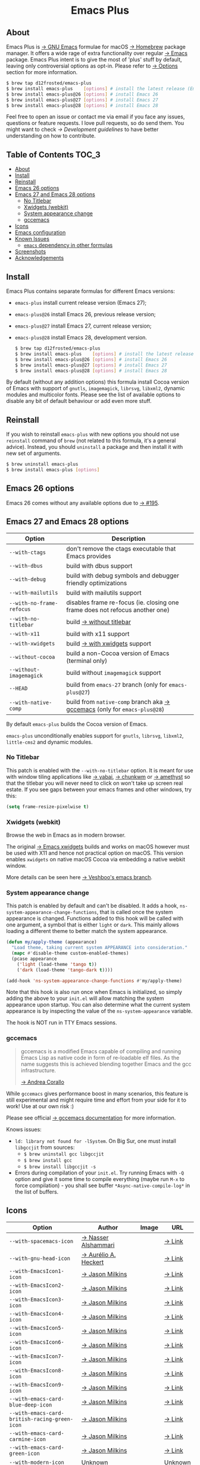 :PROPERTIES:
:ID:                     ec037164-cec0-4b3a-b942-a2b3a34a28ca
:END:
#+begin_html
<p align="center">
  <img width="256px" src="images/emacs.png" alt="Banner">
</p>
<h1 align="center">Emacs Plus</h1>
<p align="center">
  <a href="https://github.com/d12frosted/homebrew-emacs-plus/actions?query=workflow%3A%22Emacs+26%22">
    <img src="https://github.com/d12frosted/homebrew-emacs-plus/workflows/Emacs%2026/badge.svg" alt="Emacs 26 CI Status Badge">
  </a>
  <a href="https://github.com/d12frosted/homebrew-emacs-plus/actions?query=workflow%3A%22Emacs+27%22">
    <img src="https://github.com/d12frosted/homebrew-emacs-plus/workflows/Emacs%2027/badge.svg" alt="Emacs 27 CI Status Badge">
  </a>
  <a href="https://github.com/d12frosted/homebrew-emacs-plus/actions?query=workflow%3A%22Emacs+28%22">
    <img src="https://github.com/d12frosted/homebrew-emacs-plus/workflows/Emacs%2028/badge.svg" alt="Emacs 28 CI Status Badge">
  </a>
</p>
#+end_html

** About
:PROPERTIES:
:ID:                     94ea0bf6-320c-4aab-9e7a-6902e1f69f15
:END:

#+begin_html
<img align="right" width="40%" src="images/screenshot-01.png" alt="Screenshot">
#+end_html

Emacs Plus is [[https://www.gnu.org/software/emacs/emacs.html][→ GNU Emacs]] formulae for macOS [[https://brew.sh][→ Homebrew]] package manager. It
offers a wide rage of extra functionality over regular [[https://formulae.brew.sh/formula/emacs#default][→ Emacs]] package. Emacs
Plus intent is to give the most of 'plus' stuff by default, leaving only
controversial options as opt-in. Please refer to [[#options][→ Options]] section for more
information.

#+begin_src bash
  $ brew tap d12frosted/emacs-plus
  $ brew install emacs-plus    [options] # install the latest release (Emacs 27)
  $ brew install emacs-plus@26 [options] # install Emacs 26
  $ brew install emacs-plus@27 [options] # install Emacs 27
  $ brew install emacs-plus@28 [options] # install Emacs 28
#+end_src

Feel free to open an issue or contact me via email if you face any issues,
questions or feature requests. I love pull requests, so do send them. You might
want to check [[docs/development-guidelines.org][→ Development guidelines]] to have better understanding on how to
contribute.

** Table of Contents :TOC_3:
:PROPERTIES:
:ID:                     fe0f0130-b518-4b40-b440-5564066f5a88
:END:
  - [[#about][About]]
  - [[#install][Install]]
  - [[#reinstall][Reinstall]]
  - [[#emacs-26-options][Emacs 26 options]]
  - [[#emacs-27-and-emacs-28-options][Emacs 27 and Emacs 28 options]]
    - [[#no-titlebar][No Titlebar]]
    - [[#xwidgets-webkit][Xwidgets (webkit)]]
    - [[#system-appearance-change][System appearance change]]
    - [[#gccemacs][gccemacs]]
  - [[#icons][Icons]]
  - [[#emacs-configuration][Emacs configuration]]
  - [[#known-issues][Known Issues]]
    - [[#emacs-dependency-in-other-formulas][=emacs= dependency in other formulas]]
  - [[#screenshots][Screenshots]]
  - [[#acknowledgements][Acknowledgements]]

** Install
:PROPERTIES:
:ID:                     5a91bfc6-30cd-4740-9aea-59b25a5a9e33
:END:

Emacs Plus contains separate formulas for different Emacs versions:

- =emacs-plus= install current release version (Emacs 27);
- =emacs-plus@26= install Emacs 26, previous release version;
- =emacs-plus@27= install Emacs 27, current release version;
- =emacs-plus@28= install Emacs 28, development version.

  #+begin_src bash
  $ brew tap d12frosted/emacs-plus
  $ brew install emacs-plus    [options] # install the latest release (Emacs 27)
  $ brew install emacs-plus@26 [options] # install Emacs 26
  $ brew install emacs-plus@27 [options] # install Emacs 27
  $ brew install emacs-plus@28 [options] # install Emacs 28
#+end_src

By default (without any addition options) this formula install Cocoa version of
Emacs with support of =gnutls=, =imagemagick=, =librsvg=, =libxml2=, dynamic
modules and multicolor fonts. Please see the list of available options to
disable any bit of default behaviour or add even more stuff.

** Reinstall
:PROPERTIES:
:ID:                     1d1501a1-21c7-4a98-ae12-51ee049ae175
:END:

If you wish to reinstall =emacs-plus= with new options you should not use
=reinstall= command of =brew= (not related to this formula, it's a general
advice). Instead, you should =uninstall= a package and then install it with new
set of arguments.

#+BEGIN_SRC bash
  $ brew uninstall emacs-plus
  $ brew install emacs-plus [options]
#+END_SRC

** Emacs 26 options
:PROPERTIES:
:ID:                     c3fb3ff5-0c6e-4588-a61f-771bee738edd
:END:

Emacs 26 comes without any available options due to [[https://github.com/d12frosted/homebrew-emacs-plus/issues/195][→ #195]].

** Emacs 27 and Emacs 28 options
:PROPERTIES:
:ID:                     231811b8-e149-41b1-9d6a-d508a3512c87
:END:

| Option                    | Description                                                                  |
|---------------------------+------------------------------------------------------------------------------|
| =--with-ctags=            | don't remove the ctags executable that Emacs provides                        |
| =--with-dbus=             | build with dbus support                                                      |
| =--with-debug=            | build with debug symbols and debugger friendly optimizations                 |
| =--with-mailutils=        | build with mailutils support                                                 |
| =--with-no-frame-refocus= | disables frame re-focus (ie. closing one frame does not refocus another one) |
| =--with-no-titlebar=      | build [[#no-titlebar][→ without titlebar]]                                                     |
| =--with-x11=              | build with x11 support                                                       |
| =--with-xwidgets=         | build [[#xwidgets-webkit][→ with xwidgets]] support                                                |
| =--without-cocoa=         | build a non-Cocoa version of Emacs (terminal only)                           |
| =--without-imagemagick=   | build without =imagemagick= support                                          |
| =--HEAD=                  | build from =emacs-27= branch (only for =emacs-plus@27=)                      |
| =--with-native-comp=  | build from =native-comp= branch aka [[#gccemacs][→ gccemacs]] (only for =emacs-plus@28=)        |

By default =emacs-plus= builds the Cocoa version of Emacs.

=emacs-plus= unconditionally enables support for =gnutls=, =librsvg=, =libxml2=,
=little-cms2= and dynamic modules.

*** No Titlebar
:PROPERTIES:
:ID:                     ec120d87-5570-4259-a434-5909129b7b7c
:END:

This patch is enabled with the =--with-no-titlebar= option. It is meant for use
with window tiling applications like [[https://github.com/koekeishiya/yabai][→ yabai]], [[https://github.com/koekeishiya/chunkwm][→ chunkwm]] or [[https://github.com/ianyh/Amethyst][→ amethyst]] so that
the titlebar you will never need to click on won't take up screen real estate.
If you see gaps between your emacs frames and other windows, try this:

#+BEGIN_SRC emacs-lisp
  (setq frame-resize-pixelwise t)
#+END_SRC

*** Xwidgets (webkit)
:PROPERTIES:
:ID:                     6cd905b9-dd43-4888-b717-c5abbb08a25d
:END:

Browse the web in Emacs as in modern browser.

The original [[https://www.emacswiki.org/emacs/EmacsXWidgets][→ Emacs xwidgets]] builds and works on macOS however must be used
with X11 and hence not practical option on macOS. This version enables
=xwidgets= on native macOS Cocoa via embedding a native webkit window.

More details can be seen here [[https://github.com/veshboo/emacs][→ Veshboo's emacs branch]].

*** System appearance change
:PROPERTIES:
:ID:                     8cef837f-359b-4528-ac0e-0977e1bf37f3
:END:

This patch is enabled by default and can't be disabled. It adds a hook,
=ns-system-appearance-change-functions=, that is called once the system
appearance is changed. Functions added to this hook will be called with one
argument, a symbol that is either =light= or =dark=. This mainly allows loading
a different theme to better match the system appearance.

#+begin_src emacs-lisp
  (defun my/apply-theme (appearance)
    "Load theme, taking current system APPEARANCE into consideration."
    (mapc #'disable-theme custom-enabled-themes)
    (pcase appearance
      ('light (load-theme 'tango t))
      ('dark (load-theme 'tango-dark t))))

  (add-hook 'ns-system-appearance-change-functions #'my/apply-theme)
#+end_src

Note that this hook is also run once when Emacs is initialized, so simply adding
the above to your =init.el= will allow matching the system appearance upon
startup. You can also determine what the current system appearance is by
inspecting the value of the =ns-system-appearance= variable.

The hook is NOT run in TTY Emacs sessions.

*** gccemacs
:PROPERTIES:
:ID:                     7fab3512-2894-42b8-ad90-74298e4ff212
:END:

#+begin_quote
gccemacs is a modified Emacs capable of compiling and running Emacs Lisp as
native code in form of re-loadable elf files. As the name suggests this is
achieved blending together Emacs and the gcc infrastructure.

[[https://akrl.sdf.org/gccemacs.html][→ Andrea Corallo]]
#+end_quote

While =gccemacs= gives performance boost in many scenarios, this feature is
still experimental and might require time and effort from your side for it to
work! Use at our own risk :)

Please see official [[https://akrl.sdf.org/gccemacs.html][→ gccemacs documentation]] for more information.

Knows issues:

- =ld: library not found for -lSystem=. On Big Sur, one must install =libgccjit=
  from sources:
  - =$ brew uninstall gcc libgccjit=
  - =$ brew install gcc=
  - =$ brew install libgccjit -s=
- Errors during compilation of your =init.el=. Try running Emacs with =-Q=
  option and give it some time to compile everything (maybe run =M-x= to force
  compilation) - you shall see buffer =*Async-native-compile-log*= in the list
  of buffers.

** Icons
:PROPERTIES:
:ID:                     2d6e4b1c-b60a-4331-ab11-beb95cd7e98c
:END:

| Option                                        | Author                     | Image                                          | URL     |
|-----------------------------------------------+----------------------------+------------------------------------------------+---------|
| =--with-spacemacs-icon=                       | [[https://github.com/nashamri][→ Nasser Alshammari]]        | [[/icons/spacemacs_128.png]]                       | [[https://github.com/nashamri/spacemacs-logo][→ Link]]  |
| =--with-gnu-head-icon=                        | [[https://github.com/aurium][→ Aurélio A. Heckert]]       | [[/icons/gnu-head_128.png]]                        | [[https://www.gnu.org/graphics/heckert_gnu.html][→ Link]]  |
| =--with-EmacsIcon1-icon=                      | [[https://github.com/jasonm23][→ Jason Milkins]]            | [[/icons/EmacsIcon1_128.png]]                      | [[https://github.com/emacsfodder/emacs-icons-project][→ Link]]  |
| =--with-EmacsIcon2-icon=                      | [[https://github.com/jasonm23][→ Jason Milkins]]            | [[/icons/EmacsIcon2_128.png]]                      | [[https://github.com/emacsfodder/emacs-icons-project][→ Link]]  |
| =--with-EmacsIcon3-icon=                      | [[https://github.com/jasonm23][→ Jason Milkins]]            | [[/icons/EmacsIcon3_128.png]]                      | [[https://github.com/emacsfodder/emacs-icons-project][→ Link]]  |
| =--with-EmacsIcon4-icon=                      | [[https://github.com/jasonm23][→ Jason Milkins]]            | [[/icons/EmacsIcon4_128.png]]                      | [[https://github.com/emacsfodder/emacs-icons-project][→ Link]]  |
| =--with-EmacsIcon5-icon=                      | [[https://github.com/jasonm23][→ Jason Milkins]]            | [[/icons/EmacsIcon5_128.png]]                      | [[https://github.com/emacsfodder/emacs-icons-project][→ Link]]  |
| =--with-EmacsIcon6-icon=                      | [[https://github.com/jasonm23][→ Jason Milkins]]            | [[/icons/EmacsIcon6_128.png]]                      | [[https://github.com/emacsfodder/emacs-icons-project][→ Link]]  |
| =--with-EmacsIcon7-icon=                      | [[https://github.com/jasonm23][→ Jason Milkins]]            | [[/icons/EmacsIcon7_128.png]]                      | [[https://github.com/emacsfodder/emacs-icons-project][→ Link]]  |
| =--with-EmacsIcon8-icon=                      | [[https://github.com/jasonm23][→ Jason Milkins]]            | [[/icons/EmacsIcon8_128.png]]                      | [[https://github.com/emacsfodder/emacs-icons-project][→ Link]]  |
| =--with-EmacsIcon9-icon=                      | [[https://github.com/jasonm23][→ Jason Milkins]]            | [[/icons/EmacsIcon9_128.png]]                      | [[https://github.com/emacsfodder/emacs-icons-project][→ Link]]  |
| =--with-emacs-card-blue-deep-icon=            | [[https://github.com/jasonm23][→ Jason Milkins]]            | [[/icons/emacs-card-blue-deep_128.png]]            | [[https://github.com/emacsfodder/emacs-icons-project][→ Link]]  |
| =--with-emacs-card-british-racing-green-icon= | [[https://github.com/jasonm23][→ Jason Milkins]]            | [[/icons/emacs-card-british-racing-green_128.png]] | [[https://github.com/emacsfodder/emacs-icons-project][→ Link]]  |
| =--with-emacs-card-carmine-icon=              | [[https://github.com/jasonm23][→ Jason Milkins]]            | [[/icons/emacs-card-carmine_128.png]]              | [[https://github.com/emacsfodder/emacs-icons-project][→ Link]]  |
| =--with-emacs-card-green-icon=                | [[https://github.com/jasonm23][→ Jason Milkins]]            | [[/icons/emacs-card-green_128.png]]                | [[https://github.com/emacsfodder/emacs-icons-project][→ Link]]  |
| =--with-modern-icon=                          | Unknown                    | [[/icons/modern_128.png]]                          | Unknown |
| =--with-modern-cg433n-icon=                   | [[https://github.com/cg433n][→ cg433n]]                   | [[/icons/modern-cg433n.png]]                       | [[https://github.com/cg433n/emacs-mac-icon][→ Link]]  |
| =--with-modern-sjrmanning-icon=               | [[https://github.com/sjrmanning][→ sjrmannings]]              | [[/icons/modern-sjrmanning.png]]                   | [[https://github.com/sjrmanning/emacs-icon][→ Link]]  |
| =--with-modern-sexy-v1-icon=                  | [[https://emacs.sexy][→ Emacs is Sexy]]            | [[/icons/modern-sexy-v1.png]]                      | [[https://emacs.sexy][→ Link]]  |
| =--with-modern-sexy-v2-icon=                  | [[https://emacs.sexy][→ Emacs is Sexy]]            | [[/icons/modern-sexy-v2.png]]                      | [[https://emacs.sexy][→ Link]]  |
| =--with-modern-papirus-icon=                  | [[https://github.com/PapirusDevelopmentTeam][→ Papirus Development Team]] | [[/icons/modern-papirus.png]]                      | [[https://github.com/PapirusDevelopmentTeam/papirus-icon-theme][→ Link]]  |
| =--with-modern-pen-icon=                      | [[https://github.com/nanasess][→ Kentaro Ohkouchi]]         | [[/icons/modern-pen.png]]                          | [[https://github.com/nanasess/EmacsIconCollections][→ Link]]  |
| =--with-modern-black-variant-icon=            | [[https://www.deviantart.com/blackvariant/about][→ BlackVariant]]             | [[/icons/modern-black-variant.png]]                | [[https://www.deviantart.com/blackvariant][→ Link]]  |
| =--with-modern-nuvola-icon=                   | [[https://en.wikipedia.org/wiki/David_Vignoni][→ David Vignoni]]            | [[/icons/modern-nuvola.png]]                       | [[https://commons.wikimedia.org/wiki/File:Nuvola_apps_emacs_vector.svg][→ Link]]  |
| =--with-retro-sink-bw-icon=                   | Unknown                    | [[/icons/retro-sink-bw.png]]                       | [[https://www.teuton.org/~ejm/emacsicon/][→ Link]]  |
| =--with-retro-sink-icon=                      | [[https://www.teuton.org/~ejm/][→ Erik Mugele]]              | [[/icons/retro-sink.png]]                          | [[https://www.teuton.org/~ejm/emacsicon/][→ Link]]  |
| =--with-cacodemon-icon=                       | [[https://gitlab.com/wildwestrom][Christian Westrom]]          | [[/icons/cacodemon_128.png]]                       | [[https://gitlab.com/wildwestrom/emacs-doom-icon][→ Link]]  |

** Emacs configuration
:PROPERTIES:
:ID:                     9cd35d94-be09-408d-8f2b-99510f163cfb
:END:

Emacs is a journey. And for some of you these projects might be inspiring.

- [[https://github.com/purcell/emacs.d][→ Steve Purcell's .emacs.d]]
- [[https://github.com/syl20bnr/spacemacs/][→ Spacemacs]]
- [[https://github.com/hlissner/doom-emacs][→ doom-emacs]]
- [[https://github.com/bbatsov/prelude][→ Prelude]]

** Known Issues
:PROPERTIES:
:ID:                     a77b29d2-548b-48db-bad3-677269970bdd
:END:

Please checkout [[https://github.com/d12frosted/homebrew-emacs-plus/issues][→ Issues]] page for a list of all known issues. But here are
several you should be aware of.

*** =emacs= dependency in other formulas
:PROPERTIES:
:ID:                     85ede619-c294-4c9e-985b-4312aa64baf5
:END:

In some cases (like when installing =cask=) regular =emacs= package will be
required. In such cases you might want to install all dependencies manually
(except for =emacs=) and then install desired package with
=--ignore-dependencies= option.

#+BEGIN_SRC bash
$ brew install cask --ignore-dependencies
#+END_SRC

** Screenshots
:PROPERTIES:
:ID:                     17fd372f-d33c-440d-96b0-f251c01b1190
:END:

#+BEGIN_HTML
<p align="center">
  <img src="images/screenshot-01.png">
</p>
#+END_HTML

#+BEGIN_HTML
<p align="center">
  <img src="images/screenshot-02.png">
</p>
#+END_HTML

** Acknowledgements
:PROPERTIES:
:ID:                     86cfc483-d4f1-4f56-9304-b5df5a10b875
:END:

Many thanks to all [[https://github.com/d12frosted/homebrew-emacs-plus/graphs/contributors][→ contributors]], issue reporters and bottle providers ([[https://github.com/wadkar][→
Sudarshan Wadkar]], [[https://github.com/jonhermansen][→ Jon Hermansen]]).

Special thanks to patrons [[https://www.patreon.com/d12frosted][supporting]] existence of this project:

- [[https://github.com/jidicula][→ Johanan Idicula]]

